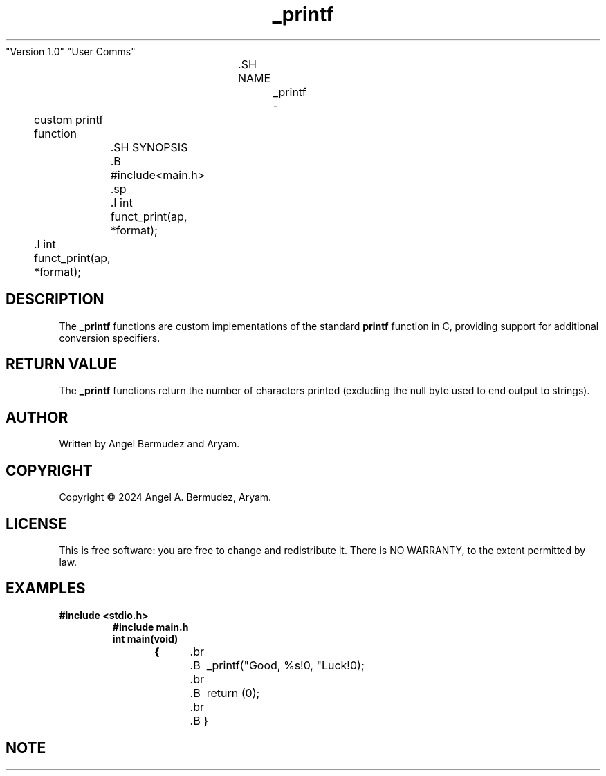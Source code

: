 .TH _printf "21 March 2024"
			"Version 1.0"
			"User Comms"

				.SH NAME
					_printf \-
	custom printf function

		.SH SYNOPSIS
		.B #include<main.h>
		.sp
		.I int
		funct_print(ap, *format);
.sp
	.I int
	 funct_print(ap, *format);

.SH DESCRIPTION
The
.B _printf
functions are custom implementations of the standard
.B printf
function in C, providing support for additional conversion specifiers.

.SH RETURN VALUE
The
.B _printf
functions return the number of characters printed (excluding the null byte used to end output to strings).


.SH AUTHOR
Written by Angel Bermudez and Aryam.


.SH COPYRIGHT
Copyright \(co 2024 Angel A. Bermudez, Aryam.

.SH LICENSE
This is free software: you are free to change and redistribute it.
There is NO WARRANTY, to the extent permitted by law.

.SH EXAMPLES
.TP
.B #include <stdio.h>
.br
.B #include "main.h"
.br
.br
.B int main(void)
.br
.B {
	.br
		.B \ _printf("Good, %s!\n", "Luck!\n");
	.br
		.B \ return (0);
	.br
		.B }

.SH NOTE